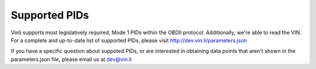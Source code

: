 Supported PIDs
--------------

Vinli supports most legislatively required, Mode 1 PIDs within the OBDII protocol. Additionally, we're able to read the VIN. For a complete and up-to-date list of supported PIDs, please visit `<http://dev.vin.li/parameters.json>`_

If you have a specific question about suppoted PIDs, or are interested in obtaining data points that aren't shown in the parameters.json file, please email us at `dev@vin.li <dev@vin.li>`_
